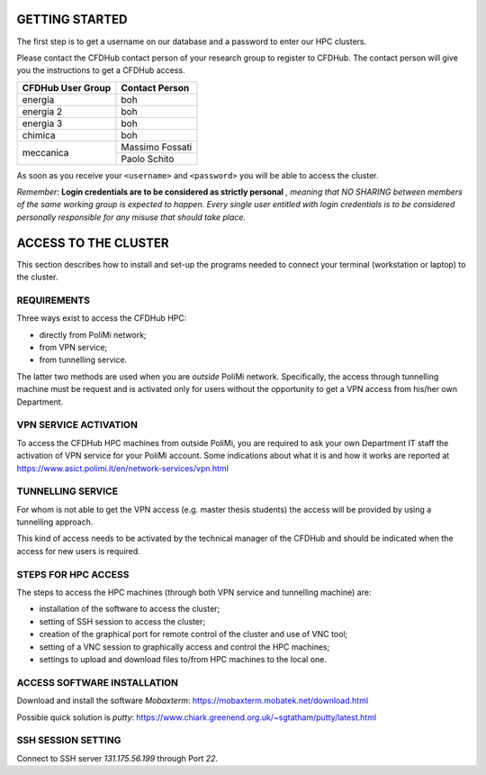 =================
GETTING STARTED
=================

The first step is to get a username on our database and a password to enter our HPC clusters. 

Please contact the CFDHub contact person of your research group to register to CFDHub. The contact person will give you the instructions to get a CFDHub access.

+------------------------------+-----------------------------+
| CFDHub User Group            | Contact Person              |
+==============================+=============================+
| energia                      | boh                         |
+------------------------------+-----------------------------+
| energia 2                    | boh                         |
+------------------------------+-----------------------------+
| energia 3                    | boh                         |
+------------------------------+-----------------------------+
| chimica                      | boh                         |
+------------------------------+-----------------------------+
|                              | Massimo Fossati             |
| meccanica                    +-----------------------------+
|                              | Paolo Schito                |
+------------------------------+-----------------------------+

As soon as you receive your ``<username>`` and ``<password>`` you will be able to access the cluster.

*Remember:* **Login credentials are to be considered as strictly personal** *, meaning that NO SHARING between members of the same working group is expected to happen. Every single user entitled with login credentials is to be considered personally responsible for any misuse that should take place.* 

=================
ACCESS TO THE CLUSTER
=================

This section describes how to install and set-up the programs needed to connect your terminal (workstation or laptop) to the cluster. 

-----------------
REQUIREMENTS 
-----------------

Three ways exist to access the CFDHub HPC: 

- directly from PoliMi network; 
- from VPN service; 
- from tunnelling service. 

The latter two methods are used when you are *outside* PoliMi network. Specifically, the access through tunnelling machine must be request and is activated only for users without the opportunity to get a VPN access from his/her own Department. 

-----------------
VPN SERVICE ACTIVATION 
-----------------

To access the CFDHub HPC machines from outside PoliMi, you are required to ask your own Department IT staff the activation of VPN service for your PoliMi account. Some indications about what it is and how it works are reported at https://www.asict.polimi.it/en/network-services/vpn.html 

-----------------
TUNNELLING SERVICE 
-----------------

For whom is not able to get the VPN access (e.g. master thesis students) the access will be provided by using a tunnelling approach. 

This kind of access needs to be activated by the technical manager of the CFDHub and should be indicated when the access for new users is required. 

-----------------
STEPS FOR HPC ACCESS 
-----------------

The steps to access the HPC machines (through both VPN service and tunnelling machine) are: 

- installation of the software to access the cluster; 

- setting of SSH session to access the cluster; 

- creation of the graphical port for remote control of the cluster and use of VNC tool; 

- setting of a VNC session to graphically access and control the HPC machines; 

- settings to upload and download files to/from HPC machines to the local one. 

-----------------
ACCESS SOFTWARE INSTALLATION 
-----------------

Download and install the software *Mobaxterm*: https://mobaxterm.mobatek.net/download.html 

Possible quick solution is *putty*: https://www.chiark.greenend.org.uk/~sgtatham/putty/latest.html 

-----------------
SSH SESSION SETTING 
-----------------

Connect to SSH server *131.175.56.199* through Port *22*. 
